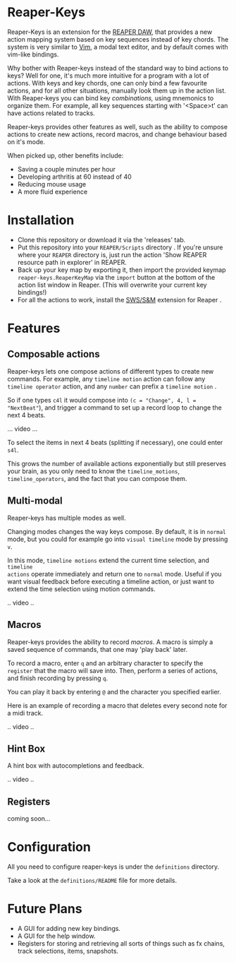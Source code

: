 * Reaper-Keys
Reaper-Keys is an extension for the [[https://www.reaper.fm/][REAPER DAW]], that provides a new action
mapping system based on key sequences instead of key chords. The system is 
very similar to [[https://en.wikipedia.org/wiki/Vim_%2528text_editor%2529][Vim]], a modal text editor, and by default comes with vim-like bindings. 

Why bother with Reaper-keys instead of the standard way to bind actions to keys?
Well for one, it's much more intuitive for a program with a lot of actions. With
keys and key chords, one can only bind a few favourite actions, and for all
other situations, manually look them up in the action list. With Reaper-keys you
can bind key /combinations,/ using mnemonics to organize them. For example, all key sequences starting with '<Space>t' can have actions related to tracks. 

Reaper-keys provides other features as well, such as the ability to compose actions
to create new actions, record macros, and change behaviour based on it's mode.

 When picked up, other benefits include: 
- Saving a couple minutes per hour
- Developing arthritis at 60 instead of 40
- Reducing mouse usage
- A more fluid experience 
 
* Installation
- Clone this repository or download it via the 'releases' tab.
- Put this repository into your  ~REAPER/Scripts~  directory . If you're unsure where your ~REAPER~ directory is, just run the action 'Show REAPER resource path in explorer' in REAPER.
- Back up your key map by exporting it, then import the provided keymap ~reaper-keys.ReaperKeyMap~ via the ~import~ button at the bottom of the action list window in Reaper. (This will overwrite your current key bindings!)
- For all the actions to work, install the [[https://sws-extension.org/][SWS/S&M]]  extension for Reaper .
 
* Features
** Composable actions
Reaper-keys  lets one compose actions of different types to create new commands.
For example, any ~timeline motion~  action can follow any  ~timeline operator~
action, and any ~number~ can prefix a ~timeline motion~ .

So if one types ~c4l~ it would compose into ~(c = "Change", 4, l = "NextBeat"~), and trigger a command to set up a record loop to change the next 4 beats.

... video ...

To select the items in next 4 beats (splitting if necessary), one could enter ~s4l~.

This grows the number of available actions exponentially but still preserves your
brain, as you only need to know the ~timeline_motions~, ~timeline_operators~, and
the fact that you can compose them. 

** Multi-modal
Reaper-keys has multiple modes as well.

Changing modes changes the way keys compose. By default, it is in ~normal~ mode, but you could for example go into ~visual timeline~ mode by pressing ~v~.

In this mode, ~timeline motions~ extend the current time selection, and ~timeline
actions~ operate immediately and return one to ~normal~ mode. Useful if you want
visual feedback before executing a timeline action, or just want to extend the
time selection using motion commands.

.. video ..

** Macros
Reaper-keys provides the ability to record /macros/. A macro
is simply a saved sequence of commands, that one may 'play back' later.

To record a macro, enter ~q~ and an arbitrary character to specify the ~register~ that
the macro will save into. Then, perform a series of actions, and finish
recording by pressing ~q~. 

You can play it back by entering ~@~ and the character you specified earlier.

Here is an example of recording a macro that deletes every second note for a midi track.

.. video ..

** Hint Box
A hint box with autocompletions and feedback.

.. video ..

** Registers
coming soon...
  
* Configuration
All you need to configure reaper-keys is under the ~definitions~ directory.  

Take a look at the ~definitions/README~ file for more details.

* Future Plans
- A GUI for adding new key bindings.
- A GUI for the help window.
- Registers for storing and retrieving all sorts of things such as fx chains,
  track selections, items, snapshots.
